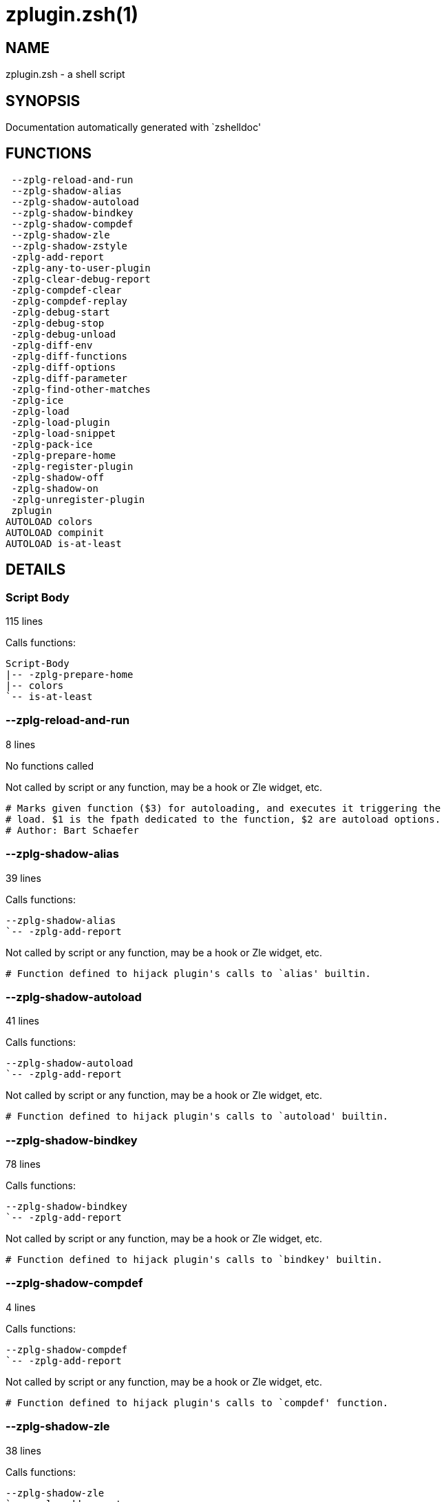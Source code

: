 zplugin.zsh(1)
==============
:compat-mode!:

NAME
----
zplugin.zsh - a shell script

SYNOPSIS
--------
Documentation automatically generated with `zshelldoc'

FUNCTIONS
---------

 --zplg-reload-and-run
 --zplg-shadow-alias
 --zplg-shadow-autoload
 --zplg-shadow-bindkey
 --zplg-shadow-compdef
 --zplg-shadow-zle
 --zplg-shadow-zstyle
 -zplg-add-report
 -zplg-any-to-user-plugin
 -zplg-clear-debug-report
 -zplg-compdef-clear
 -zplg-compdef-replay
 -zplg-debug-start
 -zplg-debug-stop
 -zplg-debug-unload
 -zplg-diff-env
 -zplg-diff-functions
 -zplg-diff-options
 -zplg-diff-parameter
 -zplg-find-other-matches
 -zplg-ice
 -zplg-load
 -zplg-load-plugin
 -zplg-load-snippet
 -zplg-pack-ice
 -zplg-prepare-home
 -zplg-register-plugin
 -zplg-shadow-off
 -zplg-shadow-on
 -zplg-unregister-plugin
 zplugin
AUTOLOAD colors
AUTOLOAD compinit
AUTOLOAD is-at-least

DETAILS
-------

Script Body
~~~~~~~~~~~

115 lines

Calls functions:

 Script-Body
 |-- -zplg-prepare-home
 |-- colors
 `-- is-at-least

--zplg-reload-and-run
~~~~~~~~~~~~~~~~~~~~~

8 lines

No functions called

Not called by script or any function, may be a hook or Zle widget, etc.


 # Marks given function ($3) for autoloading, and executes it triggering the
 # load. $1 is the fpath dedicated to the function, $2 are autoload options.
 # Author: Bart Schaefer

--zplg-shadow-alias
~~~~~~~~~~~~~~~~~~~

39 lines

Calls functions:

 --zplg-shadow-alias
 `-- -zplg-add-report

Not called by script or any function, may be a hook or Zle widget, etc.


 # Function defined to hijack plugin's calls to `alias' builtin.

--zplg-shadow-autoload
~~~~~~~~~~~~~~~~~~~~~~

41 lines

Calls functions:

 --zplg-shadow-autoload
 `-- -zplg-add-report

Not called by script or any function, may be a hook or Zle widget, etc.


 # Function defined to hijack plugin's calls to `autoload' builtin.

--zplg-shadow-bindkey
~~~~~~~~~~~~~~~~~~~~~

78 lines

Calls functions:

 --zplg-shadow-bindkey
 `-- -zplg-add-report

Not called by script or any function, may be a hook or Zle widget, etc.


 # Function defined to hijack plugin's calls to `bindkey' builtin.

--zplg-shadow-compdef
~~~~~~~~~~~~~~~~~~~~~

4 lines

Calls functions:

 --zplg-shadow-compdef
 `-- -zplg-add-report

Not called by script or any function, may be a hook or Zle widget, etc.


 # Function defined to hijack plugin's calls to `compdef' function.

--zplg-shadow-zle
~~~~~~~~~~~~~~~~~

38 lines

Calls functions:

 --zplg-shadow-zle
 `-- -zplg-add-report

Not called by script or any function, may be a hook or Zle widget, etc.


 # Function defined to hijack plugin's calls to `zle' builtin.

--zplg-shadow-zstyle
~~~~~~~~~~~~~~~~~~~~

26 lines

Calls functions:

 --zplg-shadow-zstyle
 `-- -zplg-add-report

Not called by script or any function, may be a hook or Zle widget, etc.


 # Function defined to hijack plugin's calls to `zstyle' builtin.

-zplg-add-report
~~~~~~~~~~~~~~~~

14 lines

No functions called

Called by:

 --zplg-shadow-alias
 --zplg-shadow-autoload
 --zplg-shadow-bindkey
 --zplg-shadow-compdef
 --zplg-shadow-zle
 --zplg-shadow-zstyle
 -zplg-load-plugin


 # Adds a report line for given plugin.
 #
 # $1 - uspl2, i.e. user/plugin
 # $2, ... - the text

-zplg-any-to-user-plugin
~~~~~~~~~~~~~~~~~~~~~~~~

45 lines

No functions called

Called by:

 -zplg-load
 -zplg-unregister-plugin
 zplugin-autoload.zsh/-zplg-any-to-uspl2
 zplugin-autoload.zsh/-zplg-cd
 zplugin-autoload.zsh/-zplg-changes
 zplugin-autoload.zsh/-zplg-compile-uncompile-all
 zplugin-autoload.zsh/-zplg-compiled
 zplugin-autoload.zsh/-zplg-create
 zplugin-autoload.zsh/-zplg-edit
 zplugin-autoload.zsh/-zplg-find-completions-of-plugin
 zplugin-autoload.zsh/-zplg-glance
 zplugin-autoload.zsh/-zplg-show-report
 zplugin-autoload.zsh/-zplg-stress
 zplugin-autoload.zsh/-zplg-uncompile-plugin
 zplugin-autoload.zsh/-zplg-uninstall-completions
 zplugin-autoload.zsh/-zplg-unload
 zplugin-autoload.zsh/-zplg-update-or-status-all
 zplugin-autoload.zsh/-zplg-update-or-status
 zplugin-install.zsh/-zplg-install-completions
 zplugin-side.zsh/-zplg-any-colorify-as-uspl2
 zplugin-side.zsh/-zplg-exists-physically
 zplugin-side.zsh/-zplg-first


 # Allows elastic plugin-spec across the code.
 #
 # $1 - user---plugin OR user/plugin OR user (if $2 given), OR plugin (if $2 empty)
 # $2 - plugin (only when $1 - i.e. user - given)
 #
 # Returns user and plugin in $reply

-zplg-clear-debug-report
~~~~~~~~~~~~~~~~~~~~~~~~

1 lines

Calls functions:

 -zplg-clear-debug-report
 `-- zplugin-autoload.zsh/-zplg-clear-report-for

Called by:

 zplugin
 zplugin-autoload.zsh/-zplg-unload


 # Forgets dtrace repport gathered up to this moment.

-zplg-compdef-clear
~~~~~~~~~~~~~~~~~~~

3 lines

No functions called

Called by:

 zplugin


 # Implements user-exposed functionality to clear gathered compdefs.

-zplg-compdef-replay
~~~~~~~~~~~~~~~~~~~~

16 lines

No functions called

Called by:

 zplugin


 # Runs gathered compdef calls. This allows to run `compinit'
 # after loading plugins.

-zplg-debug-start
~~~~~~~~~~~~~~~~~

12 lines

Calls functions:

 -zplg-debug-start
 |-- -zplg-diff-env
 |-- -zplg-diff-functions
 |-- -zplg-diff-options
 |-- -zplg-diff-parameter
 `-- -zplg-shadow-on

Called by:

 zplugin


 # Starts Dtrace, i.e. session tracking for changes in Zsh state.

-zplg-debug-stop
~~~~~~~~~~~~~~~~

6 lines

Calls functions:

 -zplg-debug-stop
 |-- -zplg-diff-env
 |-- -zplg-diff-functions
 |-- -zplg-diff-options
 |-- -zplg-diff-parameter
 `-- -zplg-shadow-off

Called by:

 zplugin


 # Stops Dtrace, i.e. session tracking for changes in Zsh state.

-zplg-debug-unload
~~~~~~~~~~~~~~~~~~

5 lines

Calls functions:

 -zplg-debug-unload
 `-- zplugin-autoload.zsh/-zplg-unload

Called by:

 zplugin


 # Reverts changes detected by dtrace run.

-zplg-diff-env
~~~~~~~~~~~~~~

60 lines

No functions called

Called by:

 -zplg-debug-start
 -zplg-debug-stop
 -zplg-load-plugin
 zplugin-autoload.zsh/-zplg-show-report
 zplugin-autoload.zsh/-zplg-unload


 # Implements detection of change in PATH and FPATH.

-zplg-diff-functions
~~~~~~~~~~~~~~~~~~~~

38 lines

No functions called

Called by:

 -zplg-debug-start
 -zplg-debug-stop
 -zplg-load-plugin
 zplugin-autoload.zsh/-zplg-show-report
 zplugin-autoload.zsh/-zplg-unload


 # Implements detection of newly created functions.

-zplg-diff-options
~~~~~~~~~~~~~~~~~~

43 lines

No functions called

Called by:

 -zplg-debug-start
 -zplg-debug-stop
 -zplg-load-plugin
 zplugin-autoload.zsh/-zplg-show-report
 zplugin-autoload.zsh/-zplg-unload


 # Implements detection of change in option state.

-zplg-diff-parameter
~~~~~~~~~~~~~~~~~~~~

49 lines

No functions called

Called by:

 -zplg-debug-start
 -zplg-debug-stop
 -zplg-load-plugin
 zplugin-autoload.zsh/-zplg-show-report
 zplugin-autoload.zsh/-zplg-unload


 # Implements detection of change in any parameter's existence and type.

-zplg-find-other-matches
~~~~~~~~~~~~~~~~~~~~~~~~

20 lines

No functions called

Called by:

 -zplg-load-plugin
 zplugin-side.zsh/-zplg-first

-zplg-ice
~~~~~~~~~

5 lines

No functions called

Called by:

 zplugin


 # Parses ICE specification (`zplg ice' subcommand).

-zplg-load
~~~~~~~~~~

17 lines

Calls functions:

 -zplg-load
 |-- -zplg-any-to-user-plugin
 |-- -zplg-load-plugin
 |   |-- -zplg-add-report
 |   |-- -zplg-diff-env
 |   |-- -zplg-diff-functions
 |   |-- -zplg-diff-options
 |   |-- -zplg-diff-parameter
 |   |-- -zplg-find-other-matches
 |   |-- -zplg-shadow-off
 |   `-- -zplg-shadow-on
 |-- -zplg-pack-ice
 |-- -zplg-register-plugin
 |-- -zplg-unregister-plugin
 `-- zplugin-install.zsh/-zplg-setup-plugin-dir

Called by:

 zplugin


 # Implements the exposed-to-user action of loading a plugin.
 #
 # $1 - plugin spec (4 formats: user---plugin, user/plugin, user plugin, plugin)
 # $2 - plugin name, if the third format is used

-zplg-load-plugin
~~~~~~~~~~~~~~~~~

52 lines

Calls functions:

 -zplg-load-plugin
 |-- -zplg-add-report
 |-- -zplg-diff-env
 |-- -zplg-diff-functions
 |-- -zplg-diff-options
 |-- -zplg-diff-parameter
 |-- -zplg-find-other-matches
 |-- -zplg-shadow-off
 `-- -zplg-shadow-on

Called by:

 -zplg-load


 # Lower-level function for loading a plugin.
 #
 # $1 - user
 # $2 - plugin
 # $3 - mode (light or load)

-zplg-load-snippet
~~~~~~~~~~~~~~~~~~

74 lines

Calls functions:

 -zplg-load-snippet
 |-- -zplg-pack-ice
 |-- -zplg-shadow-off
 |-- -zplg-shadow-on
 `-- zplugin-install.zsh/-zplg-download-file-stdout

Called by:

 zplugin
 zplugin-autoload.zsh/-zplg-update-or-status-all


 # Implements the exposed-to-user action of loading a snippet.
 #
 # $1 - url (can be local, absolute path)
 # $2 - "--command" if that option given
 # $3 - "--force" if that option given
 # $4 - "-u" if invoked by Zplugin to only update snippet

-zplg-pack-ice
~~~~~~~~~~~~~~

2 lines

No functions called

Called by:

 -zplg-load-snippet
 -zplg-load
 zplugin-autoload.zsh/-zplg-update-or-status


 # Remembers long-live ICE specs, assigns them to concrete plugin.

-zplg-prepare-home
~~~~~~~~~~~~~~~~~~

22 lines

No functions called

Called by:

 Script-Body
 zplugin


 # Creates all directories needed by Zplugin, first checks
 # if they already exist.

-zplg-register-plugin
~~~~~~~~~~~~~~~~~~~~~

25 lines

No functions called

Called by:

 -zplg-load

-zplg-shadow-off
~~~~~~~~~~~~~~~~

17 lines

No functions called

Called by:

 -zplg-debug-stop
 -zplg-load-plugin
 -zplg-load-snippet


 # Turn off shadowing completely for a given mode ("load", "light"
 # or "compdef").

-zplg-shadow-on
~~~~~~~~~~~~~~~

24 lines

No functions called

Called by:

 -zplg-debug-start
 -zplg-load-plugin
 -zplg-load-snippet


 # Turn on shadowing of builtins and functions according to passed
 # mode ("load", "light" or "compdef").

-zplg-unregister-plugin
~~~~~~~~~~~~~~~~~~~~~~~

5 lines

Calls functions:

 -zplg-unregister-plugin
 `-- -zplg-any-to-user-plugin

Called by:

 -zplg-load
 zplugin-autoload.zsh/-zplg-unload

zplugin
~~~~~~~

217 lines

Calls functions:

 zplugin
 |-- -zplg-clear-debug-report
 |   `-- zplugin-autoload.zsh/-zplg-clear-report-for
 |-- -zplg-compdef-clear
 |-- -zplg-compdef-replay
 |-- -zplg-debug-start
 |-- -zplg-debug-stop
 |-- -zplg-debug-unload
 |-- -zplg-ice
 |-- -zplg-load
 |   |-- -zplg-any-to-user-plugin
 |   |-- -zplg-load-plugin
 |   |   |-- -zplg-add-report
 |   |   |-- -zplg-diff-env
 |   |   |-- -zplg-diff-functions
 |   |   |-- -zplg-diff-options
 |   |   |-- -zplg-diff-parameter
 |   |   |-- -zplg-find-other-matches
 |   |   |-- -zplg-shadow-off
 |   |   `-- -zplg-shadow-on
 |   |-- -zplg-pack-ice
 |   |-- -zplg-register-plugin
 |   |-- -zplg-unregister-plugin
 |   `-- zplugin-install.zsh/-zplg-setup-plugin-dir
 |-- -zplg-load-snippet
 |   `-- zplugin-install.zsh/-zplg-download-file-stdout
 |-- -zplg-prepare-home
 |-- compinit
 |-- zplugin-autoload.zsh/-zplg-cd
 |-- zplugin-autoload.zsh/-zplg-cdisable
 |-- zplugin-autoload.zsh/-zplg-cenable
 |-- zplugin-autoload.zsh/-zplg-changes
 |-- zplugin-autoload.zsh/-zplg-clear-completions
 |-- zplugin-autoload.zsh/-zplg-compile-uncompile-all
 |-- zplugin-autoload.zsh/-zplg-compiled
 |-- zplugin-autoload.zsh/-zplg-compinit
 |-- zplugin-autoload.zsh/-zplg-create
 |-- zplugin-autoload.zsh/-zplg-edit
 |-- zplugin-autoload.zsh/-zplg-glance
 |-- zplugin-autoload.zsh/-zplg-help
 |-- zplugin-autoload.zsh/-zplg-list-compdef-replay
 |-- zplugin-autoload.zsh/-zplg-recently
 |-- zplugin-autoload.zsh/-zplg-search-completions
 |-- zplugin-autoload.zsh/-zplg-self-update
 |-- zplugin-autoload.zsh/-zplg-show-all-reports
 |-- zplugin-autoload.zsh/-zplg-show-completions
 |-- zplugin-autoload.zsh/-zplg-show-debug-report
 |-- zplugin-autoload.zsh/-zplg-show-registered-plugins
 |-- zplugin-autoload.zsh/-zplg-show-report
 |-- zplugin-autoload.zsh/-zplg-show-times
 |-- zplugin-autoload.zsh/-zplg-show-zstatus
 |-- zplugin-autoload.zsh/-zplg-stress
 |-- zplugin-autoload.zsh/-zplg-uncompile-plugin
 |-- zplugin-autoload.zsh/-zplg-uninstall-completions
 |-- zplugin-autoload.zsh/-zplg-unload
 |-- zplugin-autoload.zsh/-zplg-update-or-status
 |-- zplugin-autoload.zsh/-zplg-update-or-status-all
 |-- zplugin-install.zsh/-zplg-compile-plugin
 |-- zplugin-install.zsh/-zplg-forget-completion
 `-- zplugin-install.zsh/-zplg-install-completions

Not called by script or any function, may be a hook or Zle widget, etc.


 # Main function directly exposed to user, obtains
 # subcommand and its arguments.

colors
~~~~~~

117 lines

No functions called

Called by:

 Script-Body


 # }}}

compinit
~~~~~~~~

542 lines

No functions called

Called by:

 zplugin

is-at-least
~~~~~~~~~~~

38 lines

No functions called

Called by:

 Script-Body

